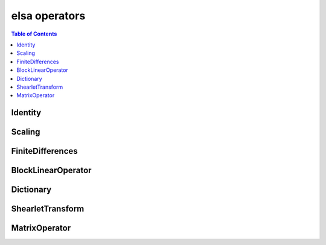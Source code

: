 **************
elsa operators
**************

.. contents:: Table of Contents

Identity
========

.. doxygenclass:: elsa::Identity

Scaling
=======

.. doxygenclass:: elsa::Scaling

FiniteDifferences
=================

.. doxygenclass:: elsa::FiniteDifferences

BlockLinearOperator
===================

.. doxygenclass:: elsa::BlockLinearOperator

Dictionary
===================

.. doxygenclass:: elsa::Dictionary

ShearletTransform
=================

.. doxygenclass:: elsa::ShearletTransform

MatrixOperator
==============

.. doxygenclass:: elsa::MatrixOperator
